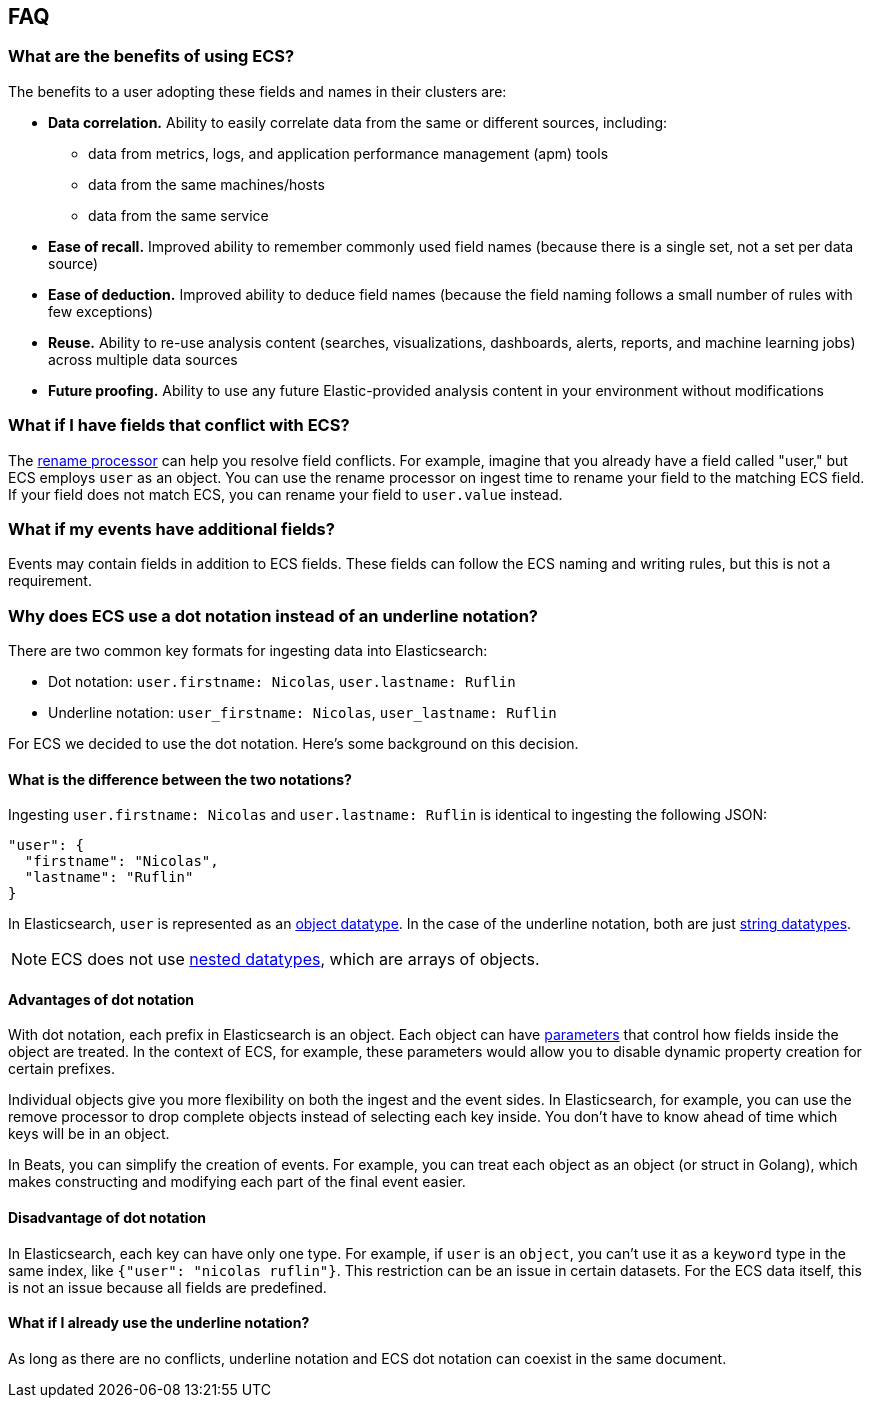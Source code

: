 [[ecs-faq]]
== FAQ

[float]
=== What are the benefits of using ECS?

The benefits to a user adopting these fields and names in their clusters are:

* **Data correlation.** Ability to easily correlate data from the same or different sources, including:
** data from metrics, logs, and application performance management (apm) tools
** data from the same machines/hosts
** data from the same service
* **Ease of recall.** Improved ability to remember commonly used field names (because there is a single set, not a set per data source)
* **Ease of deduction.** Improved ability to deduce field names (because the field naming follows a small number of rules with few exceptions)
* **Reuse.** Ability to re-use analysis content (searches, visualizations, dashboards, alerts, reports, and machine learning jobs) across multiple data sources
* **Future proofing.** Ability to use any future Elastic-provided analysis content in your environment without modifications

[float]
=== What if I have fields that conflict with ECS?

The
https://www.elastic.co/guide/en/elasticsearch/reference/current/rename-processor.html[rename
processor] can help you resolve field conflicts. For example, imagine that you
already have a field called "user," but ECS employs `user` as an object. You can
use the rename processor on ingest time to rename your field to the matching ECS
field. If your field does not match ECS, you can rename your field to
`user.value` instead.

[float]
=== What if my events have additional fields?

Events may contain fields in addition to ECS fields. These fields can follow the
ECS naming and writing rules, but this is not a requirement.

[float]
=== Why does ECS use a dot notation instead of an underline notation?

There are two common key formats for ingesting data into Elasticsearch:

* Dot notation: `user.firstname: Nicolas`, `user.lastname: Ruflin`
* Underline notation: `user_firstname: Nicolas`, `user_lastname: Ruflin`

For ECS we decided to use the dot notation. Here's some background on this decision.

[float]
==== What is the difference between the two notations?

Ingesting `user.firstname: Nicolas` and `user.lastname: Ruflin` is identical to ingesting the following JSON:

```
"user": {
  "firstname": "Nicolas",
  "lastname": "Ruflin"
}
```

In Elasticsearch, `user` is represented as an
https://www.elastic.co/guide/en/elasticsearch/reference/current/object.html[object
datatype]. In the case of the underline notation, both are just
https://www.elastic.co/guide/en/elasticsearch/reference/current/mapping-types.html[string
datatypes].

NOTE: ECS does not use
https://www.elastic.co/guide/en/elasticsearch/reference/current/nested.html[nested
datatypes], which are arrays of objects.

[float]
==== Advantages of dot notation

With dot notation, each prefix in Elasticsearch is an object. Each object can have
https://www.elastic.co/guide/en/elasticsearch/reference/current/object.html#object-params[parameters]
that control how fields inside the object are treated. In the context of ECS,
for example, these parameters would allow you to disable dynamic property
creation for certain prefixes.

Individual objects give you more flexibility on both the ingest and the event
sides. In Elasticsearch, for example, you can use the remove processor to drop
complete objects instead of selecting each key inside. You don't have to know
ahead of time which keys will be in an object.

In Beats, you can simplify the creation of events. For example, you can treat
each object as an object (or struct in Golang), which makes constructing and
modifying each part of the final event easier.

[float]
==== Disadvantage of dot notation

In Elasticsearch, each key can have only one type. For example, if `user` is an
`object`, you can't use it as a `keyword` type in the same index, like `{"user":
"nicolas ruflin"}`. This restriction can be an issue in certain datasets. For
the ECS data itself, this is not an issue because all fields are predefined.

[float]
==== What if I already use the underline notation?

As long as there are no conflicts, underline notation and ECS dot notation can
coexist in the same document.


